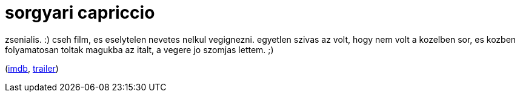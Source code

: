 = sorgyari capriccio

:slug: sorgyari-capriccio
:category: film
:tags: hu
:date: 2009-05-17T23:36:28Z

zsenialis. :) cseh film, es eselytelen nevetes nelkul vegignezni. egyetlen szivas az volt, hogy nem
volt a kozelben sor, es kozben folyamatosan toltak magukba az italt, a vegere jo szomjas lettem. ;)

(http://www.imdb.com/title/tt0081363/[imdb], http://www.youtube.com/watch?v=LiYHUnPHO9I[trailer])
